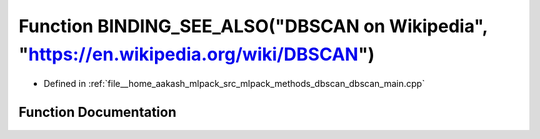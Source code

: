 .. _exhale_function_dbscan__main_8cpp_1aaff52b72ac5906d8ee057fb95ad63f5a:

Function BINDING_SEE_ALSO("DBSCAN on Wikipedia", "https://en.wikipedia.org/wiki/DBSCAN")
========================================================================================

- Defined in :ref:`file__home_aakash_mlpack_src_mlpack_methods_dbscan_dbscan_main.cpp`


Function Documentation
----------------------


.. doxygenfunction:: BINDING_SEE_ALSO("DBSCAN on Wikipedia", "https://en.wikipedia.org/wiki/DBSCAN")
